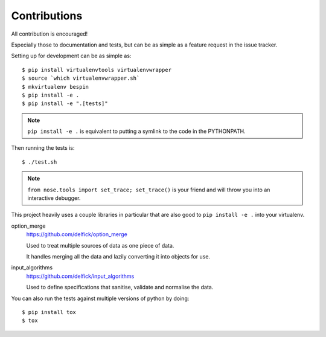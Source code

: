 Contributions
=============

All contribution is encouraged!

Especially those to documentation and tests, but can be as simple as a feature
request in the issue tracker.

Setting up for development can be as simple as::

  $ pip install virtualenvtools virtualenvwrapper
  $ source `which virtualenvwrapper.sh`
  $ mkvirtualenv bespin
  $ pip install -e .
  $ pip install -e ".[tests]"

.. note:: ``pip install -e .`` is equivalent to putting a symlink to the code in
  the PYTHONPATH.

Then running the tests is::

  $ ./test.sh

.. note:: ``from nose.tools import set_trace; set_trace()`` is your friend and
  will throw you into an interactive debugger.

This project heavily uses a couple libraries in particular that are also good
to ``pip install -e .`` into your virtualenv.

option_merge
  https://github.com/delfick/option_merge

  Used to treat multiple sources of data as one piece of data.

  It handles merging all the data and lazily converting it into objects for use.

input_algorithms
  https://github.com/delfick/input_algorithms

  Used to define specifications that sanitise, validate and normalise the data.

You can also run the tests against multiple versions of python by doing::

  $ pip install tox
  $ tox

